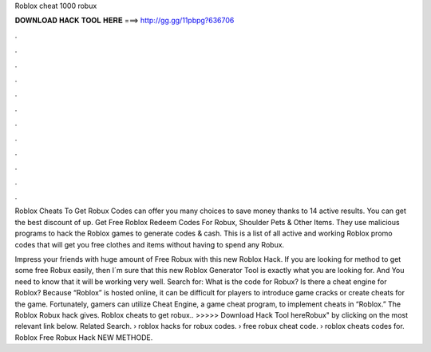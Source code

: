 Roblox cheat 1000 robux



𝐃𝐎𝐖𝐍𝐋𝐎𝐀𝐃 𝐇𝐀𝐂𝐊 𝐓𝐎𝐎𝐋 𝐇𝐄𝐑𝐄 ===> http://gg.gg/11pbpg?636706



.



.



.



.



.



.



.



.



.



.



.



.

Roblox Cheats To Get Robux Codes can offer you many choices to save money thanks to 14 active results. You can get the best discount of up. Get Free Roblox Redeem Codes For Robux, Shoulder Pets & Other Items. They use malicious programs to hack the Roblox games to generate codes & cash. This is a list of all active and working Roblox promo codes that will get you free clothes and items without having to spend any Robux.

Impress your friends with huge amount of Free Robux with this new Roblox Hack. If you are looking for method to get some free Robux easily, then I´m sure that this new Roblox Generator Tool is exactly what you are looking for. And You need to know that it will be working very well. Search for: What is the code for Robux? Is there a cheat engine for Roblox? Because “Roblox” is hosted online, it can be difficult for players to introduce game cracks or create cheats for the game. Fortunately, gamers can utilize Cheat Engine, a game cheat program, to implement cheats in “Roblox.” The Roblox Robux hack gives. Roblox cheats to get robux.. >>>>> Download Hack Tool hereRobux" by clicking on the most relevant link below. Related Search. › roblox hacks for robux codes. › free robux cheat code. › roblox cheats codes for. Roblox Free Robux Hack NEW METHODE.
